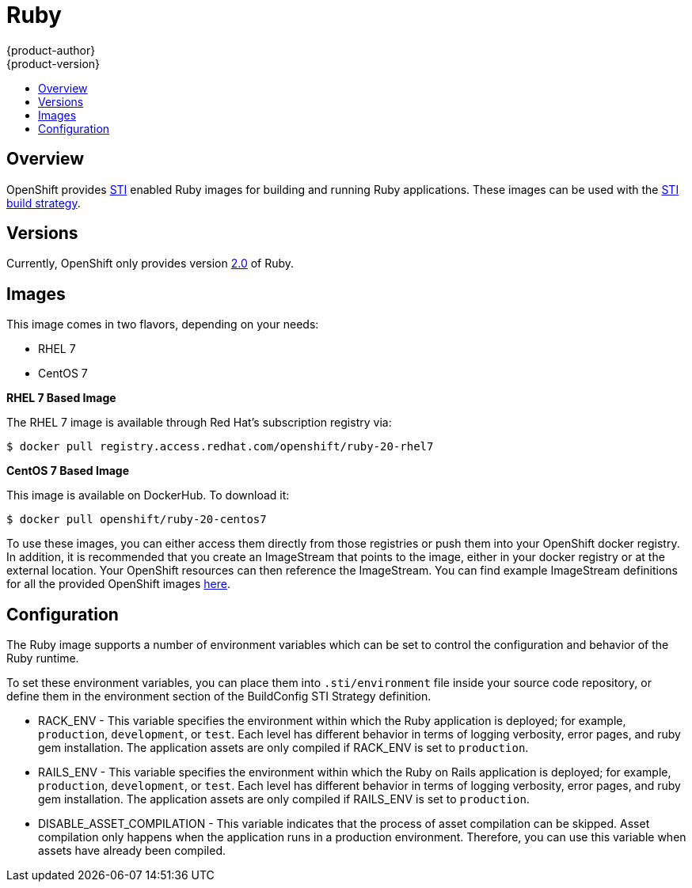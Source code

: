= Ruby
{product-author}
{product-version}
:data-uri:
:icons:
:experimental:
:toc: macro
:toc-title:

toc::[]

== Overview
OpenShift provides https://github.com/openshift/source-to-image[STI] enabled Ruby images for building and running Ruby applications.  These images can be used with the link:../../architecture/core_objects/builds.html#sti-build[STI build strategy].

== Versions
Currently, OpenShift only provides version https://github.com/openshift/sti-ruby/tree/master/2.0[2.0] of Ruby.

== Images

This image comes in two flavors, depending on your needs:

* RHEL 7
* CentOS 7

*RHEL 7 Based Image*

The RHEL 7 image is available through Red Hat's subscription registry via:

****
`$ docker pull registry.access.redhat.com/openshift/ruby-20-rhel7`
****

*CentOS 7 Based Image*

This image is available on DockerHub. To download it:

****
`$ docker pull openshift/ruby-20-centos7`
****

To use these images, you can either access them directly from those registries or push them into your OpenShift docker registry.  In addition, it is recommended that you create an ImageStream that points to the image, either in your docker registry or at the external location.  Your OpenShift resources can then reference the ImageStream.  You can find example ImageStream definitions for all the provided OpenShift images https://github.com/openshift/origin/tree/master/examples/image-streams[here].

== Configuration
The Ruby image supports a number of environment variables which can be set to control the configuration and behavior of the Ruby runtime.

To set these environment variables, you can place them into `.sti/environment` file inside your source code repository, or define them in the environment section of the BuildConfig STI Strategy definition.

* [envvar]#RACK_ENV# - This variable specifies the environment within which the Ruby application is deployed; for example, `production`, `development`, or `test`. Each level has different behavior in terms of logging verbosity, error pages, and ruby gem installation. The application assets are only compiled if [envvar]#RACK_ENV# is set to `production`.

* [envvar]#RAILS_ENV# - This variable specifies the environment within which the Ruby on Rails application is deployed; for example, `production`, `development`, or `test`. Each level has different behavior in terms of logging verbosity, error pages, and ruby gem installation. The application assets are only compiled if [envvar]#RAILS_ENV# is set to `production`.

* [envvar]#DISABLE_ASSET_COMPILATION# - This variable indicates that the process of asset compilation can be skipped. Asset compilation only happens when the application runs in a production environment. Therefore, you can use this variable when assets have already been compiled.

